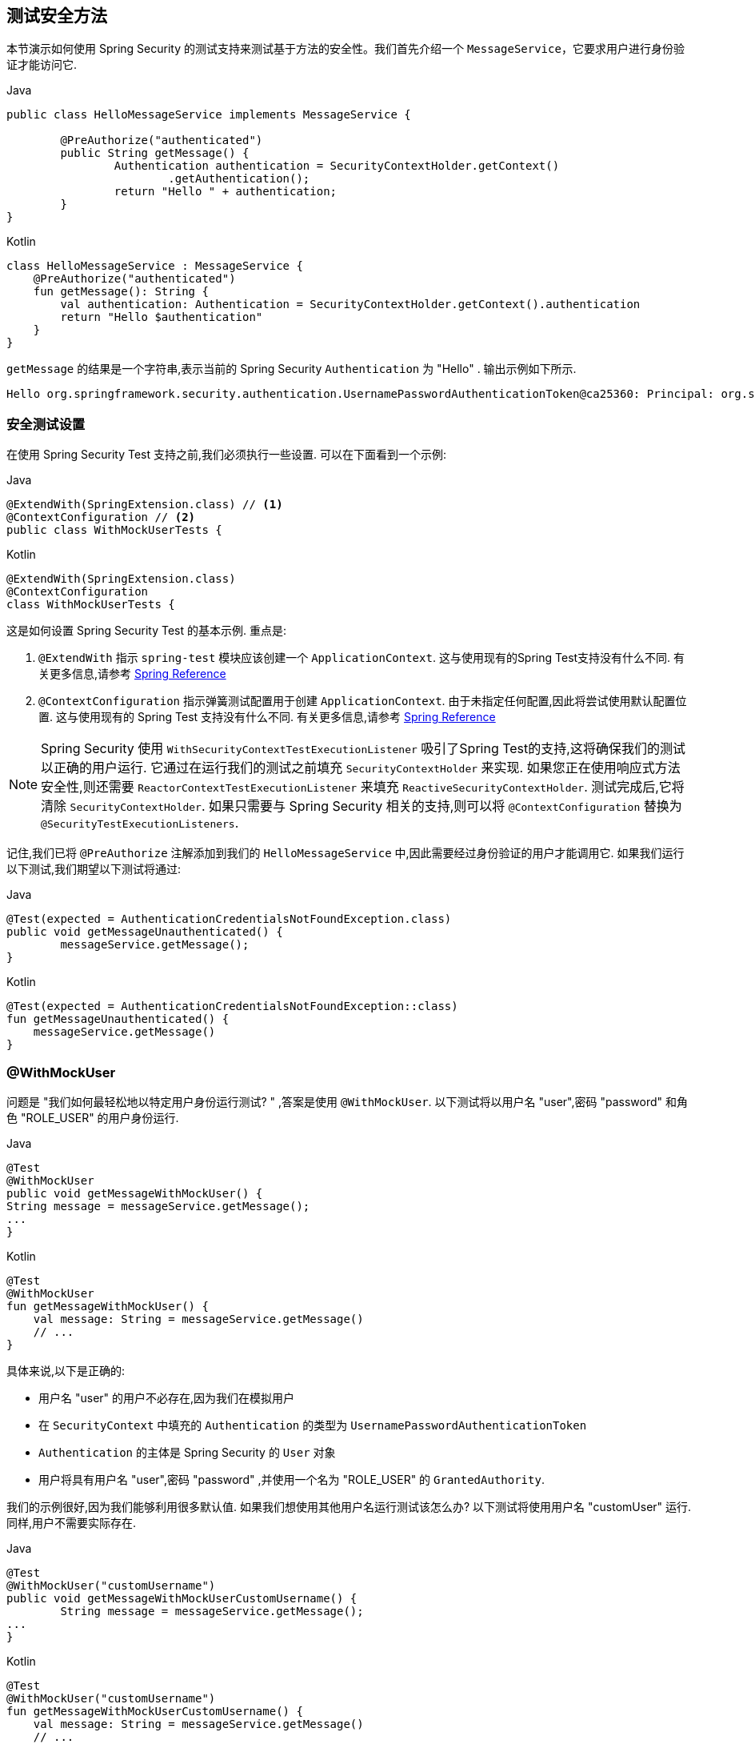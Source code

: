 [[test-method]]
== 测试安全方法

本节演示如何使用 Spring Security 的测试支持来测试基于方法的安全性。我们首先介绍一个 `MessageService`，它要求用户进行身份验证才能访问它.

====
.Java
[source,java,role="primary"]
----
public class HelloMessageService implements MessageService {

	@PreAuthorize("authenticated")
	public String getMessage() {
		Authentication authentication = SecurityContextHolder.getContext()
			.getAuthentication();
		return "Hello " + authentication;
	}
}
----

.Kotlin
[source,kotlin,role="secondary"]
----
class HelloMessageService : MessageService {
    @PreAuthorize("authenticated")
    fun getMessage(): String {
        val authentication: Authentication = SecurityContextHolder.getContext().authentication
        return "Hello $authentication"
    }
}
----
====


`getMessage` 的结果是一个字符串,表示当前的 Spring Security `Authentication` 为  "Hello" . 输出示例如下所示.

[source,text]
----
Hello org.springframework.security.authentication.UsernamePasswordAuthenticationToken@ca25360: Principal: org.springframework.security.core.userdetails.User@36ebcb: Username: user; Password: [PROTECTED]; Enabled: true; AccountNonExpired: true; credentialsNonExpired: true; AccountNonLocked: true; Granted Authorities: ROLE_USER; Credentials: [PROTECTED]; Authenticated: true; Details: null; Granted Authorities: ROLE_USER
----

[[test-method-setup]]
=== 安全测试设置

在使用 Spring Security Test 支持之前,我们必须执行一些设置. 可以在下面看到一个示例:

====
.Java
[source,java,role="primary"]
----
@ExtendWith(SpringExtension.class) // <1>
@ContextConfiguration // <2>
public class WithMockUserTests {
----

.Kotlin
[source,kotlin,role="secondary"]
----
@ExtendWith(SpringExtension.class)
@ContextConfiguration
class WithMockUserTests {
----
====

这是如何设置 Spring Security Test 的基本示例. 重点是:

<1> `@ExtendWith` 指示 `spring-test` 模块应该创建一个 `ApplicationContext`.  这与使用现有的Spring Test支持没有什么不同.  有关更多信息,请参考 https://docs.spring.io/spring-framework/docs/4.0.x/spring-framework-reference/htmlsingle/#integration-testing-annotations-standard[Spring Reference]
<2> `@ContextConfiguration` 指示弹簧测试配置用于创建 `ApplicationContext`.  由于未指定任何配置,因此将尝试使用默认配置位置.  这与使用现有的 Spring Test 支持没有什么不同.  有关更多信息,请参考 https://docs.spring.io/spring-framework/docs/4.0.x/spring-framework-reference/htmlsingle/#testcontext-ctx-management[Spring Reference]

NOTE: Spring Security 使用 `WithSecurityContextTestExecutionListener` 吸引了Spring Test的支持,这将确保我们的测试以正确的用户运行.  它通过在运行我们的测试之前填充 `SecurityContextHolder` 来实现.  如果您正在使用响应式方法安全性,则还需要 `ReactorContextTestExecutionListener` 来填充 `ReactiveSecurityContextHolder`.
测试完成后,它将清除 `SecurityContextHolder`.  如果只需要与 Spring Security 相关的支持,则可以将 `@ContextConfiguration` 替换为 `@SecurityTestExecutionListeners`.

记住,我们已将 `@PreAuthorize` 注解添加到我们的 `HelloMessageService` 中,因此需要经过身份验证的用户才能调用它. 如果我们运行以下测试,我们期望以下测试将通过:

====
.Java
[source,java,role="primary"]
----
@Test(expected = AuthenticationCredentialsNotFoundException.class)
public void getMessageUnauthenticated() {
	messageService.getMessage();
}
----

.Kotlin
[source,kotlin,role="secondary"]
----
@Test(expected = AuthenticationCredentialsNotFoundException::class)
fun getMessageUnauthenticated() {
    messageService.getMessage()
}
----
====

[[test-method-withmockuser]]
=== @WithMockUser

问题是 "我们如何最轻松地以特定用户身份运行测试? " ,答案是使用 `@WithMockUser`. 以下测试将以用户名 "user",密码 "password" 和角色 "ROLE_USER" 的用户身份运行.

====
.Java
[source,java,role="primary"]
----
@Test
@WithMockUser
public void getMessageWithMockUser() {
String message = messageService.getMessage();
...
}
----

.Kotlin
[source,kotlin,role="secondary"]
----
@Test
@WithMockUser
fun getMessageWithMockUser() {
    val message: String = messageService.getMessage()
    // ...
}
----
====

具体来说,以下是正确的:

* 用户名 "user" 的用户不必存在,因为我们在模拟用户
* 在 `SecurityContext` 中填充的 `Authentication` 的类型为 `UsernamePasswordAuthenticationToken`
*  `Authentication` 的主体是 Spring Security 的 `User` 对象
* 用户将具有用户名 "user",密码 "password" ,并使用一个名为 "ROLE_USER" 的 `GrantedAuthority`.

我们的示例很好,因为我们能够利用很多默认值. 如果我们想使用其他用户名运行测试该怎么办? 以下测试将使用用户名 "customUser" 运行. 同样,用户不需要实际存在.

====
.Java
[source,java,role="primary"]
----
@Test
@WithMockUser("customUsername")
public void getMessageWithMockUserCustomUsername() {
	String message = messageService.getMessage();
...
}
----

.Kotlin
[source,kotlin,role="secondary"]
----
@Test
@WithMockUser("customUsername")
fun getMessageWithMockUserCustomUsername() {
    val message: String = messageService.getMessage()
    // ...
}
----
====

我们还可以轻松地自定义角色. 例如,将使用用户名 "admin" 以及角色 "ROLE_USER" 和 "ROLE_ADMIN" 调用此测试.

====
.Java
[source,java,role="primary"]
----
@Test
@WithMockUser(username="admin",roles={"USER","ADMIN"})
public void getMessageWithMockUserCustomUser() {
	String message = messageService.getMessage();
	...
}
----

.Kotlin
[source,kotlin,role="secondary"]
----
@Test
@WithMockUser(username="admin",roles=["USER","ADMIN"])
fun getMessageWithMockUserCustomUser() {
    val message: String = messageService.getMessage()
    // ...
}
----
====

如果我们不希望该值自动以 `ROLE_` 作为前缀,则可以利用 `Authority` 属性. 例如,将使用用户名 "admin" 以及权限 "USER" 和 "ADMIN" 调用此测试.

====
.Java
[source,java,role="primary"]
----
@Test
@WithMockUser(username = "admin", authorities = { "ADMIN", "USER" })
public void getMessageWithMockUserCustomAuthorities() {
	String message = messageService.getMessage();
	...
}
----

.Kotlin
[source,kotlin,role="secondary"]
----
@Test
@WithMockUser(username = "admin", authorities = ["ADMIN", "USER"])
fun getMessageWithMockUserCustomUsername() {
    val message: String = messageService.getMessage()
    // ...
}
----
====

当然,在每种测试方法上放置注解可能会有些乏味.  相反,我们可以将注解放置在类级别,并且每个测试都将使用指定的用户.  例如,下面的代码将使用用户名 "admin" ,密码 "password" 以及角色 "ROLE_USER" 和 "ROLE_ADMIN" 的用户运行每个测试.

====
.Java
[source,java,role="primary"]
----
@ExtendWith(SpringExtension.class)
@ContextConfiguration
@WithMockUser(username="admin",roles={"USER","ADMIN"})
public class WithMockUserTests {
----

.Kotlin
[source,kotlin,role="secondary"]
----
@ExtendWith(SpringExtension.class)
@ContextConfiguration
@WithMockUser(username="admin",roles=["USER","ADMIN"])
class WithMockUserTests {
----
====

如果您使用 JUnit 5 的 `@Nested` 测试支持，您还可以将注解放在封闭类上以应用于所有嵌套类。
例如，以下将使用 username "admin"、password "password" 以及两种测试方法的角色 "ROLE_USER" 和 "ROLE_ADMIN"的用户运行每个测试。

====
.Java
[source,java,role="primary"]
----
@ExtendWith(SpringExtension.class)
@ContextConfiguration
@WithMockUser(username="admin",roles={"USER","ADMIN"})
public class WithMockUserTests {

	@Nested
	public class TestSuite1 {
		// ... all test methods use admin user
	}

	@Nested
	public class TestSuite2 {
		// ... all test methods use admin user
	}
}
----

.Kotlin
[source,kotlin,role="secondary"]
----
@ExtendWith(SpringExtension::class)
@ContextConfiguration
@WithMockUser(username = "admin", roles = ["USER", "ADMIN"])
class WithMockUserTests {
    @Nested
    inner class TestSuite1 { // ... all test methods use admin user
    }

    @Nested
    inner class TestSuite2 { // ... all test methods use admin user
    }
}
----
====

默认情况下,在 `TestExecutionListener.beforeTestMethod` 事件期间设置 `SecurityContext`.  这相当于在JUnit的 `@Before` 之前发生.  您可以将其更改为在 `TestExecutionListener.beforeTestExecution` 事件期间发生,该事件在JUnit的 `@Before` 之后但在调用测试方法之前.

[source,java]
----
@WithMockUser(setupBefore = TestExecutionEvent.TEST_EXECUTION)
----


[[test-method-withanonymoususer]]
=== @WithAnonymousUser

使用 `@WithAnonymousUser` 允许以匿名用户身份运行.  当您希望与特定用户一起运行大多数测试,但希望以匿名用户身份运行一些测试时,这特别方便.  例如,以下将使用 <<test-method-withmockuser,@WithMockUser>> 和匿名用户(匿名用户) 在 withMockUser1 和 withMockUser2 中运行.

====
.Java
[source,java,role="primary"]
----
@ExtendWith(SpringExtension.class)
@WithMockUser
public class WithUserClassLevelAuthenticationTests {

	@Test
	public void withMockUser1() {
	}

	@Test
	public void withMockUser2() {
	}

	@Test
	@WithAnonymousUser
	public void anonymous() throws Exception {
		// override default to run as anonymous user
	}
}
----

.Kotlin
[source,kotlin,role="secondary"]
----
@ExtendWith(SpringExtension.class)
@WithMockUser
class WithUserClassLevelAuthenticationTests {
    @Test
    fun withMockUser1() {
    }

    @Test
    fun withMockUser2() {
    }

    @Test
    @WithAnonymousUser
    fun anonymous() {
        // override default to run as anonymous user
    }
}
----
====

默认情况下,在 `TestExecutionListener.beforeTestMethod` 事件期间设置 `SecurityContext`.  这相当于在 JUnit 的 `@Before` 之前发生.  您可以将其更改为在 `TestExecutionListener.beforeTestExecution` 事件期间发生,该事件在 JUnit 的 `@Before` 之后但在调用测试方法之前.

[source,java]
----
@WithAnonymousUser(setupBefore = TestExecutionEvent.TEST_EXECUTION)
----


[[test-method-withuserdetails]]
=== @WithUserDetails

虽然 `@WithMockUser` 是一种非常方便的入门方法,但可能并非在所有情况下都有效.  例如,应用程序通常期望 `Authentication` 主体为特定类型.  这样做是为了使应用程序可以将委托人称为自定义类型,并减少 Spring Security 上的耦合.

自定义主体通常由自定义 `UserDetailsService` 返回,该 `UserDetailsService` 返回一个实现了 `UserDetails` 和自定义类型的对象.  在这种情况下,使用自定义 `UserDetailsService` 创建测试用户非常有用.  这正是 `@WithUserDetails` 所做的.

假设我们将 `UserDetailsService` 暴露为 Bean,将使用类型为 `UsernamePasswordAuthenticationToken` 的 `Authentication` 和从 `UserDetailsService` 返回且用户名为 "user" 的主体来调用以下测试.

====
.Java
[source,java,role="primary"]
----
@Test
@WithUserDetails
public void getMessageWithUserDetails() {
	String message = messageService.getMessage();
	...
}
----

.Kotlin
[source,kotlin,role="secondary"]
----
@Test
@WithUserDetails
fun getMessageWithUserDetails() {
    val message: String = messageService.getMessage()
    // ...
}
----
====

我们还可以自定义用于从 `UserDetailsService` 查找用户的用户名. 例如,将使用从 `UserDetailsService` 返回的用户名为 "customUsername" 的委托人执行此测试.

====
.Java
[source,java,role="primary"]
----
@Test
@WithUserDetails("customUsername")
public void getMessageWithUserDetailsCustomUsername() {
	String message = messageService.getMessage();
	...
}
----

.Kotlin
[source,kotlin,role="secondary"]
----
@Test
@WithUserDetails("customUsername")
fun getMessageWithUserDetailsCustomUsername() {
    val message: String = messageService.getMessage()
    // ...
}
----
====

我们还可以提供一个明确的 bean 名称来查找 `UserDetailsService`. 例如,此测试将使用具有 bean 名称 `myUserDetailsService` 的 `UserDetailsService` 查找 "customUsername" 的用户名.

====
.Java
[source,java,role="primary"]
----
@Test
@WithUserDetails(value="customUsername", userDetailsServiceBeanName="myUserDetailsService")
public void getMessageWithUserDetailsServiceBeanName() {
	String message = messageService.getMessage();
	...
}
----

.Kotlin
[source,kotlin,role="secondary"]
----
@Test
@WithUserDetails(value="customUsername", userDetailsServiceBeanName="myUserDetailsService")
fun getMessageWithUserDetailsServiceBeanName() {
    val message: String = messageService.getMessage()
    // ...
}
----
====

像 `@WithMockUser` 一样,我们也可以将注解放在类级别,以便每个测试都使用同一用户.  但是,与 `@WithMockUse` r不同,`@WithUserDetails` 要求用户存在.

默认情况下,在 `TestExecutionListener.beforeTestMethod` 事件期间设置 `SecurityContext`.  这相当于在 JUnit 的 `@Before` 之前发生.  您可以将其更改为在 `TestExecutionListener.beforeTestExecution` 事件期间发生,该事件在 JUnit 的 `@Before` 之后但在调用测试方法之前.

[source,java]
----
@WithUserDetails(setupBefore = TestExecutionEvent.TEST_EXECUTION)
----

[[test-method-withsecuritycontext]]
=== @WithSecurityContext

我们已经看到,如果不使用自定义身份验证主体,则 `@WithMockUser` 是一个很好的选择.  接下来,我们发现 `@WithUserDetails` 将允许我们使用自定义 `UserDetailsService` 来创建我们的身份验证主体,但需要用户存在.  现在,我们将看到一个具有最大灵活性的选项.

我们可以创建自己的注解,该注解使用 `@WithSecurityContext` 创建所需的任何 `SecurityContext`.  例如,我们可以创建一个名为 `@WithMockCustomUser` 的注解,如下所示:

====
.Java
[source,java,role="primary"]
----
@Retention(RetentionPolicy.RUNTIME)
@WithSecurityContext(factory = WithMockCustomUserSecurityContextFactory.class)
public @interface WithMockCustomUser {

	String username() default "rob";

	String name() default "Rob Winch";
}
----

.Kotlin
[source,kotlin,role="secondary"]
----
@Retention(AnnotationRetention.RUNTIME)
@WithSecurityContext(factory = WithMockCustomUserSecurityContextFactory::class)
annotation class WithMockCustomUser(val username: String = "rob", val name: String = "Rob Winch")
----
====

您可以看到 `@WithMockCustomUser` 带有 `@WithSecurityContext` 注解.  这就是向 Spring Security Test 支持人员发出信号的信号,我们打算为该测试创建一个 `SecurityContext`.  `@WithSecurityContext` 注解要求我们指定一个 `SecurityContextFactory`,
它会在给定 `@WithMockCustomUser` 注解的情况下创建一个新的 `SecurityContext`.  您可以在下面找到我们的 `WithMockCustomUserSecurityContextFactory` 实现:

====
.Java
[source,java,role="primary"]
----
public class WithMockCustomUserSecurityContextFactory
	implements WithSecurityContextFactory<WithMockCustomUser> {
	@Override
	public SecurityContext createSecurityContext(WithMockCustomUser customUser) {
		SecurityContext context = SecurityContextHolder.createEmptyContext();

		CustomUserDetails principal =
			new CustomUserDetails(customUser.name(), customUser.username());
		Authentication auth =
			new UsernamePasswordAuthenticationToken(principal, "password", principal.getAuthorities());
		context.setAuthentication(auth);
		return context;
	}
}
----

.Kotlin
[source,kotlin,role="secondary"]
----
class WithMockCustomUserSecurityContextFactory : WithSecurityContextFactory<WithMockCustomUser> {
    override fun createSecurityContext(customUser: WithMockCustomUser): SecurityContext {
        val context = SecurityContextHolder.createEmptyContext()
        val principal = CustomUserDetails(customUser.name, customUser.username)
        val auth: Authentication =
            UsernamePasswordAuthenticationToken(principal, "password", principal.authorities)
        context.authentication = auth
        return context
    }
}
----
====

现在,我们可以使用新的注解对测试类或测试方法进行注解,并且 Spring Security 的 `WithSecurityContextTestExecutionListener` 将确保正确填充我们的 `SecurityContext`.

创建自己的 `WithSecurityContextFactory` 实现时,很高兴知道可以使用标准的 Spring 注解对其进行注解.  例如,`WithUserDetailsSecurityContextFactory` 使用 `@Autowired` 注解来获取 `UserDetailsService`:

====
.Java
[source,java,role="primary"]
----
final class WithUserDetailsSecurityContextFactory
	implements WithSecurityContextFactory<WithUserDetails> {

	private UserDetailsService userDetailsService;

	@Autowired
	public WithUserDetailsSecurityContextFactory(UserDetailsService userDetailsService) {
		this.userDetailsService = userDetailsService;
	}

	public SecurityContext createSecurityContext(WithUserDetails withUser) {
		String username = withUser.value();
		Assert.hasLength(username, "value() must be non-empty String");
		UserDetails principal = userDetailsService.loadUserByUsername(username);
		Authentication authentication = new UsernamePasswordAuthenticationToken(principal, principal.getPassword(), principal.getAuthorities());
		SecurityContext context = SecurityContextHolder.createEmptyContext();
		context.setAuthentication(authentication);
		return context;
	}
}
----

.Kotlin
[source,kotlin,role="secondary"]
----
class WithUserDetailsSecurityContextFactory @Autowired constructor(private val userDetailsService: UserDetailsService) :
    WithSecurityContextFactory<WithUserDetails> {
    override fun createSecurityContext(withUser: WithUserDetails): SecurityContext {
        val username: String = withUser.value
        Assert.hasLength(username, "value() must be non-empty String")
        val principal = userDetailsService.loadUserByUsername(username)
        val authentication: Authentication =
            UsernamePasswordAuthenticationToken(principal, principal.password, principal.authorities)
        val context = SecurityContextHolder.createEmptyContext()
        context.authentication = authentication
        return context
    }
}
----
====

默认情况下,在 `TestExecutionListener.beforeTestMethod` 事件期间设置 `SecurityContext`.  这相当于在 JUnit 的 `@Before` 之前发生.  您可以将其更改为在 `TestExecutionListener.beforeTestExecution` 事件期间发生,该事件在 JUnit 的 `@Before` 之后但在调用测试方法之前.

[source,java]
----
@WithSecurityContext(setupBefore = TestExecutionEvent.TEST_EXECUTION)
----

[[test-method-meta-annotations]]
=== 测试元注解

如果您经常在测试中重用同一用户,则不理想的是必须重复指定属性.  例如,如果有许多与用户名为 "admin" 且角色为 `ROLE_USER` 和 `ROLE_ADMIN` 的管理用户相关的测试,则您必须编写:

====
.Java
[source,java,role="primary"]
----
@WithMockUser(username="admin",roles={"USER","ADMIN"})
----

.Kotlin
[source,kotlin,role="secondary"]
----
@WithMockUser(username="admin",roles=["USER","ADMIN"])
----
====

我们可以使用元注解,而不是在所有地方重复此操作. 例如,我们可以创建一个名为 `WithMockAdmin` 的元注解:

====
.Java
[source,java,role="primary"]
----
@Retention(RetentionPolicy.RUNTIME)
@WithMockUser(value="rob",roles="ADMIN")
public @interface WithMockAdmin { }
----

.Kotlin
[source,kotlin,role="secondary"]
----
@Retention(AnnotationRetention.RUNTIME)
@WithMockUser(value = "rob", roles = ["ADMIN"])
annotation class WithMockAdmin
----
====

现在,我们可以像使用更详细的 `@WithMockUser` 一样使用 `@WithMockAdmin` .

元注解可与上述任何测试注解一起使用.  例如,这意味着我们也可以为  `@WithUserDetails("admin")` 创建一个元注解.
